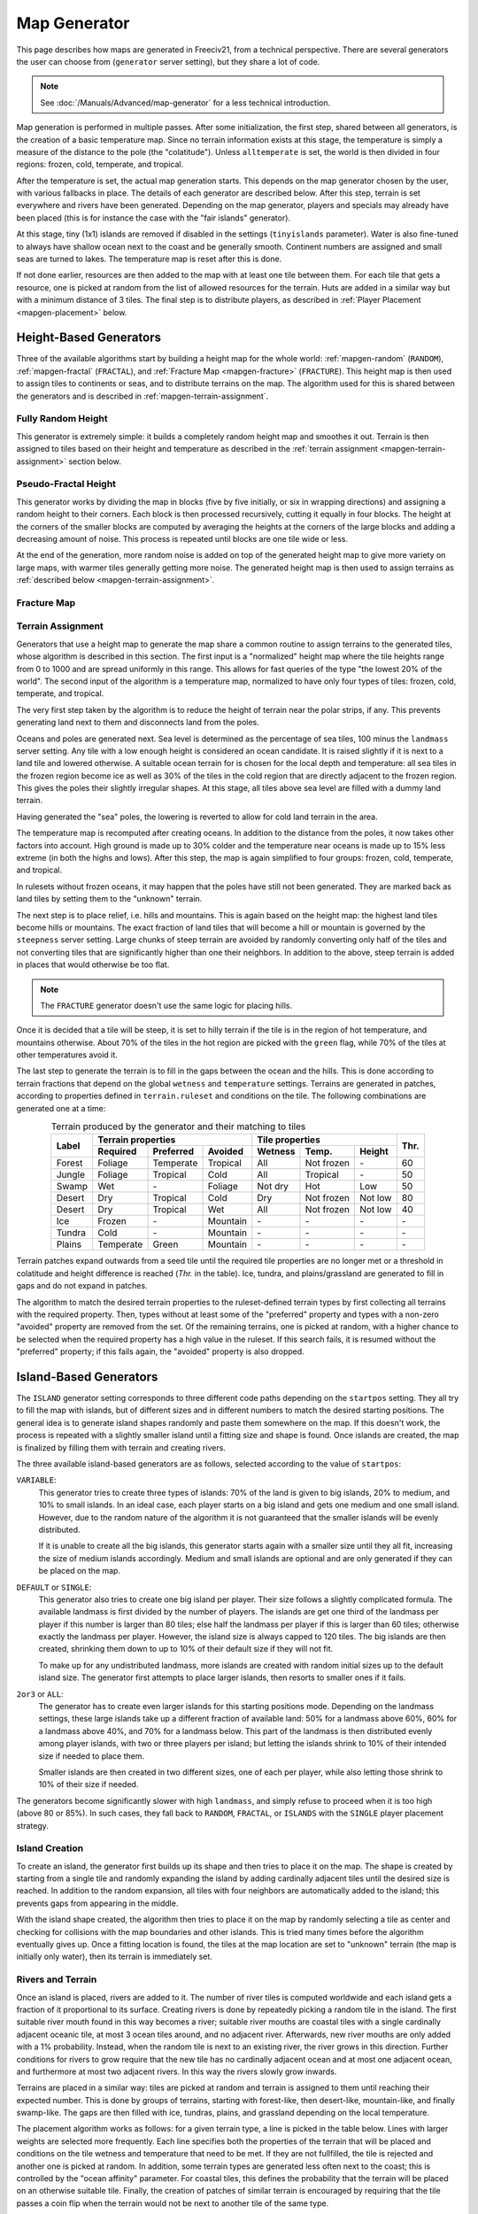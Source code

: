 .. SPDX-License-Identifier: GPL-3.0-or-later
.. SPDX-FileCopyrightText: Louis Moureaux <m_louis30@yahoo.com>

.. Custom Interpretive Text Roles for longturn.net/Freeciv21
.. role:: unit
.. role:: improvement
.. role:: wonder
.. role:: advance

Map Generator
*************

This page describes how maps are generated in Freeciv21, from a technical
perspective. There are several generators the user can choose from
(``generator`` server setting), but they share a lot of code.

.. note::
  See :doc:`/Manuals/Advanced/map-generator` for a less technical introduction.

Map generation is performed in multiple passes. After some initialization, the
first step, shared between all generators, is the creation of a basic
temperature map. Since no terrain information exists at this stage, the
temperature is simply a measure of the distance to the pole (the "colatitude").
Unless ``alltemperate`` is set, the world is then divided in four regions:
frozen, cold, temperate, and tropical.

After the temperature is set, the actual map generation starts. This depends on
the map generator chosen by the user, with various fallbacks in place. The
details of each generator are described below.
After this step, terrain is set everywhere and rivers have been generated.
Depending on the map generator, players and specials
may already have been placed (this is for instance the case with the "fair
islands" generator).

At this stage, tiny (1x1) islands are removed if disabled in the settings
(``tinyislands`` parameter). Water is also fine-tuned to always have shallow
ocean next to the coast and be generally smooth. Continent numbers are assigned
and small seas are turned to lakes. The temperature map is reset after this is
done.

If not done earlier, resources are then added to the map with at least one tile
between them. For each tile that gets a resource, one is picked at random from
the list of allowed resources for the terrain. Huts are added in a similar way
but with a minimum distance of 3 tiles. The final step is to distribute players,
as described in :ref:`Player Placement <mapgen-placement>` below.

.. todo::
  Rivers

.. _mapgen-height-generators:

Height-Based Generators
-----------------------

Three of the available algorithms start by building a height map for the whole
world: :ref:`mapgen-random` (``RANDOM``), :ref:`mapgen-fractal` (``FRACTAL``),
and :ref:`Fracture Map <mapgen-fracture>` (``FRACTURE``).
This height map is then used to assign tiles to continents or seas, and to
distribute terrains on the map. The algorithm used for this is shared between
the generators and is described in :ref:`mapgen-terrain-assignment`.

.. _mapgen-random:

Fully Random Height
^^^^^^^^^^^^^^^^^^^

This generator is extremely simple: it builds a completely random height map and
smoothes it out.
Terrain is then assigned to tiles based on their height and temperature as
described in the :ref:`terrain assignment <mapgen-terrain-assignment>` section
below.

.. _mapgen-fractal:

Pseudo-Fractal Height
^^^^^^^^^^^^^^^^^^^^^

This generator works by dividing the map in blocks (five by five initially, or
six in wrapping directions) and assigning a random height to their
corners. Each block is then processed recursively, cutting it equally in four
blocks. The height at the corners of the smaller blocks are computed by
averaging the heights at the corners of the large blocks and adding a decreasing
amount of noise. This process is repeated until blocks are one tile wide or
less.

At the end of the generation, more random noise is added on top of the generated
height map to give more variety on large maps, with warmer tiles generally
getting more noise. The generated height map is then used to assign terrains as
:ref:`described below <mapgen-terrain-assignment>`.

.. _mapgen-fracture:

Fracture Map
^^^^^^^^^^^^

.. todo:: Fill in this section

.. _mapgen-terrain-assignment:

Terrain Assignment
^^^^^^^^^^^^^^^^^^

Generators that use a height map to generate the map share a common routine to
assign terrains to the generated tiles, whose algorithm is described in this
section. The first input is a "normalized" height map where the tile heights
range from 0 to 1000 and are spread uniformly in this range. This allows for
fast queries of the type "the lowest 20% of the world". The second input of the
algorithm is a temperature map, normalized to have only four types of tiles:
frozen, cold, temperate, and tropical.

The very first step taken by the algorithm is to reduce the height of terrain
near the polar strips, if any. This prevents generating land next to them and
disconnects land from the poles.

Oceans and poles are generated next. Sea level is determined as the percentage
of sea tiles, 100 minus the ``landmass`` server setting. Any tile with a low
enough height is considered an ocean candidate. It is raised slightly if it is
next to a land tile and lowered otherwise. A suitable ocean terrain for is
chosen for the local depth and temperature: all sea tiles in the frozen region
become ice as well as 30% of the tiles in the cold region that are directly
adjacent to the frozen region. This gives the poles their slightly irregular
shapes. At this stage, all tiles above sea level are filled with a dummy land
terrain.

Having generated the "sea" poles, the lowering is reverted to allow for cold
land terrain in the area.

The temperature map is recomputed after creating oceans. In addition to the
distance from the poles, it now takes other factors into account. High ground is
made up to 30% colder and the temperature near oceans is made up to 15% less
extreme (in both the highs and lows). After this step, the map is again
simplified to four groups: frozen, cold, temperate, and tropical.

In rulesets without frozen oceans, it may happen that the poles have still not
been generated. They are marked back as land tiles by setting them to the
"unknown" terrain.

The next step is to place relief, i.e. hills and mountains. This is again based
on the height map: the highest land tiles become hills or mountains. The exact
fraction of land tiles that will become a hill or mountain is governed by the
``steepness`` server setting. Large chunks of steep terrain are avoided by
randomly converting only half of the tiles and not converting tiles that are
significantly higher than one their neighbors. In addition to the above, steep
terrain is added in places that would otherwise be too flat.

.. note::
  The ``FRACTURE`` generator doesn't use the same logic for placing hills.

Once it is decided that a tile will be steep, it is set to hilly terrain if the
tile is in the region of hot temperature, and mountains otherwise. About 70% of
the tiles in the hot region are picked with the ``green`` flag, while 70% of
the tiles at other temperatures avoid it.

The last step to generate the terrain is to fill in the gaps between the ocean
and the hills. This is done according to terrain fractions that depend on the
global ``wetness`` and ``temperature`` settings. Terrains are generated in
patches, according to properties defined in ``terrain.ruleset`` and conditions
on the tile. The following combinations are generated one at a time:

.. table:: Terrain produced by the generator and their matching to tiles
  :widths: auto
  :align: center

  +--------+-----------+-----------+----------+---------+-------------+---------+-----------+
  |        | Terrain properties               | Tile properties                 |           |
  +        +-----------+-----------+----------+---------+-------------+---------+           +
  | Label  | Required  | Preferred | Avoided  | Wetness | Temp.       | Height  | Thr.      |
  +========+===========+===========+==========+=========+=============+=========+===========+
  | Forest | Foliage   | Temperate | Tropical | All     | Not frozen  | \-      | 60        |
  +--------+-----------+-----------+----------+---------+-------------+---------+-----------+
  | Jungle | Foliage   | Tropical  | Cold     | All     | Tropical    | \-      | 50        |
  +--------+-----------+-----------+----------+---------+-------------+---------+-----------+
  | Swamp  | Wet       | \-        | Foliage  | Not dry | Hot         | Low     | 50        |
  +--------+-----------+-----------+----------+---------+-------------+---------+-----------+
  | Desert | Dry       | Tropical  | Cold     | Dry     | Not frozen  | Not low | 80        |
  +--------+-----------+-----------+----------+---------+-------------+---------+-----------+
  | Desert | Dry       | Tropical  | Wet      | All     | Not frozen  | Not low | 40        |
  +--------+-----------+-----------+----------+---------+-------------+---------+-----------+
  | Ice    | Frozen    | \-        | Mountain | \-      | \-          | \-      | \-        |
  +--------+-----------+-----------+----------+---------+-------------+---------+-----------+
  | Tundra | Cold      | \-        | Mountain | \-      | \-          | \-      | \-        |
  +--------+-----------+-----------+----------+---------+-------------+---------+-----------+
  | Plains | Temperate | Green     | Mountain | \-      | \-          | \-      | \-        |
  +--------+-----------+-----------+----------+---------+-------------+---------+-----------+

Terrain patches expand outwards from a seed tile until the required tile
properties are no longer met or a threshold in colatitude and height difference
is reached (*Thr.* in the table). Ice, tundra, and plains/grassland are
generated to fill in gaps and do not expand in patches.

The algorithm to match the desired terrain properties to the ruleset-defined
terrain types by first collecting all terrains with the required property. Then,
types without at least some of the "preferred" property and types with a
non-zero "avoided" property are removed from the set. Of the remaining terrains,
one is picked at random, with a higher chance to be selected when the required
property has a high value in the ruleset. If this search fails, it is resumed
without the "preferred" property; if this fails again, the "avoided" property is
also dropped.

.. _mapgen-island:

Island-Based Generators
-----------------------

The ``ISLAND`` generator setting corresponds to three different code paths
depending on the ``startpos`` setting. They all try to fill the map with
islands, but of different sizes and in different numbers to match the desired
starting positions. The general idea is to generate island shapes randomly and
paste them somewhere on the map. If this doesn't work, the process is repeated
with a slightly smaller island until a fitting size and shape is found. Once
islands are created, the map is finalized by filling them with terrain and
creating rivers.

The three available island-based generators are as follows, selected according
to the value of ``startpos``:

``VARIABLE``:
  This generator tries to create three types of islands: 70% of the land is
  given to big islands, 20% to medium, and 10% to small islands. In an ideal
  case, each player starts on a big island and gets one medium and one small
  island. However, due to the random nature of the algorithm it is not
  guaranteed that the smaller islands will be evenly distributed.

  If it is unable to create all the big islands, this generator starts again
  with a smaller size until they all fit, increasing the size of medium islands
  accordingly. Medium and small islands are optional and are only generated if
  they can be placed on the map.

``DEFAULT`` or ``SINGLE``:
  This generator also tries to create one big island per player. Their size
  follows a slightly complicated formula. The available landmass is first
  divided by the number of players. The islands are get one third of the
  landmass per player if this number is larger than 80 tiles; else half the
  landmass per player if this is larger than 60 tiles; otherwise exactly the
  landmass per player. However, the island size is always capped to 120 tiles.
  The big islands are then created, shrinking them down to up to 10% of their
  default size if they will not fit.

  To make up for any undistributed landmass, more islands are created with
  random initial sizes up to the default island size. The generator first
  attempts to place larger islands, then resorts to smaller ones if it fails.

``2or3`` or ``ALL``:
  The generator has to create even larger islands for this starting positions
  mode. Depending on the landmass settings, these large islands take up a
  different fraction of available land: 50% for a landmass above 60%, 60% for a
  landmass above 40%, and 70% for a landmass below. This part of the landmass is
  then distributed evenly among player islands, with two or three players per
  island; but letting the islands shrink to 10% of their intended size if
  needed to place them.

  Smaller islands are then created in two different sizes, one of each per
  player, while also letting those shrink to 10% of their size if needed.

The generators become significantly slower with high ``landmass``, and simply
refuse to proceed when it is too high (above 80 or 85%). In such cases, they
fall back to ``RANDOM``, ``FRACTAL``, or ``ISLANDS`` with the ``SINGLE`` player
placement strategy.

Island Creation
^^^^^^^^^^^^^^^

To create an island, the generator first builds up its shape and then tries to
place it on the map. The shape is created by starting from a single tile and
randomly expanding the island by adding cardinally adjacent tiles until the
desired size is reached. In addition to the random expansion, all tiles with
four neighbors are automatically added to the island; this prevents gaps from
appearing in the middle.

With the island shape created, the algorithm then tries to place it on the map
by randomly selecting a tile as center and checking for collisions with the map
boundaries and other islands. This is tried many times before the algorithm
eventually gives up. Once a fitting location is found, the tiles at the map
location are set to "unknown" terrain (the map is initially only water), then
its terrain is immediately set.

Rivers and Terrain
^^^^^^^^^^^^^^^^^^

Once an island is placed, rivers are added to it. The number of river tiles is
computed worldwide and each island gets a fraction of it proportional to its
surface. Creating rivers is done by repeatedly picking a random tile in the
island. The first suitable river mouth found in this way becomes a river;
suitable river mouths are coastal tiles with a single cardinally adjacent
oceanic tile, at most 3 ocean tiles around, and no adjacent river. Afterwards,
new river mouths are only added with a 1% probability. Instead, when the random
tile is next to an existing river, the river grows in this direction. Further
conditions for rivers to grow require that the new tile has no cardinally
adjacent ocean and at most  one adjacent ocean, and furthermore at most two
adjacent rivers. In this way the rivers slowly grow inwards.

Terrains are placed in a similar way: tiles are picked at random and terrain is
assigned to them until reaching their expected number. This is done by groups of
terrains, starting with forest-like, then desert-like, mountain-like, and
finally swamp-like. The gaps are then filled with ice, tundras, plains, and
grassland depending on the local temperature.

The placement algorithm works as follows: for a given terrain type, a line is
picked in the table below. Lines with larger weights are selected more
frequently. Each line specifies both the properties of the terrain that will be
placed and conditions on the tile wetness and temperature that need to be met.
If they are not fullfilled, the tile is rejected and another one is picked at
random. In addition, some terrain types are generated less often next to the
coast; this is controlled by the "ocean affinity" parameter. For coastal tiles,
this defines the probability that the terrain will be placed on an otherwise
suitable tile. Finally, the creation of patches of similar terrain is encouraged
by requiring that the tile passes a coin flip when the terrain would not be next
to another tile of the same type.

.. table:: Terrain classes produced by the island generators and their matching to tiles
  :widths: auto
  :align: center

  +----------+----------+-----------+-----------+----------+---------+-------------+--------+
  |          |          | Terrain properties               | Tile properties       |        |
  +          + Ocean    +-----------+-----------+----------+---------+-------------+        +
  | Type     | Affinity | Required  | Preferred | Avoided  | Wetness | Temp.       | Weight |
  +==========+==========+===========+===========+==========+=========+=============+========+
  |          |          | Foliage   | Tropical  | Dry      | All     | Tropical    | 1      |
  +          +          +-----------+-----------+----------+---------+-------------+--------+
  |          |          | Foliage   | Temperate | \-       | All     | All         | 3      |
  + Forest   + 60%      +-----------+-----------+----------+---------+-------------+--------+
  |          |          | Foliage   | Wet       | Frozen   | Not dry | Tropical    | 1      |
  +          +          +-----------+-----------+----------+---------+-------------+--------+
  |          |          | Foliage   | Cold      | \-       | All     | Not frozen  | 1      |
  +----------+----------+-----------+-----------+----------+---------+-------------+--------+
  |          |          | Dry       | Tropical  | Green    | Dry     | Hot         | 3      |
  +          +          +-----------+-----------+----------+---------+-------------+--------+
  |          |          | Dry       | Temperate | Green    | Dry     | Not frozen  | 2      |
  + Desert   + 40%      +-----------+-----------+----------+---------+-------------+--------+
  |          |          | Cold      | Dry       | Tropical | Dry     | Not hot     | 1      |
  +          +          +-----------+-----------+----------+---------+-------------+--------+
  |          |          | Frozen    | Dry       | \-       | Dry     | Frozen      | 1      |
  +----------+----------+-----------+-----------+----------+---------+-------------+--------+
  |          |          | Mountain  | Green     | \-       | All     | All         | 2      |
  + Mountain + 20%      +-----------+-----------+----------+---------+-------------+--------+
  |          |          | Mountain  | \-        | Green    | All     | All         | 1      |
  +----------+----------+-----------+-----------+----------+---------+-------------+--------+
  |          |          | Wet       | Tropical  | Foliage  | Not dry | Tropical    | 1      |
  +          +          +-----------+-----------+----------+---------+-------------+--------+
  | Swamp    | 80%      | Wet       | Temperate | Foliage  | Not dry | Hot         | 2      |
  +          +          +-----------+-----------+----------+---------+-------------+--------+
  |          |          | Wet       | Cold      | Foliage  | Not dry | Not hot     | 1      |
  +----------+----------+-----------+-----------+----------+---------+-------------+--------+

.. _mapgen-placement:

Player Placement
----------------

.. table:: Mode chosen by the generator to generate start positions
  :widths: auto
  :align: right

  ============ =======
  Generator    Default
  ============ =======
  ``FAIR``     Placed by the generator
  ``FRACTURE`` ``ALL``
  ``FRACTAL``  ``ALL``
  ``ISLAND``   Always ``SINGLE``
  ``RANDOM``   ``2or3``
  Scenarios    ``ALL``
  ============ =======

The final step in the map generator is to to place players on the map. The
method used to do so is set by the user, but it can also can depend on the
generator if ``startpos`` is set to ``DEFAULT``, as listed on the right.
Starting positions are allocated using the chosen method. If a method fails,
another method is tried in the following order: ``SINGLE``, ``2or3``, ``ALL``,
and finally ``VARIABLE``.

Placement tries to find fair starting positions using a "tile value" metric,
computed as the sum of all outputs produced by the tile (food, production, and
trade). If the initial workers can build a road, irrigation, or mine, half of
the best possible bonus is counted towards the value of the tile, rounded down.
Specials are taken into account but no government bonus is applied. This gives
the following values for common terrains:

.. table:: Tile value for the most common terrains
  :widths: auto
  :align: center

  ============ =============== ====================== =====
  Terrain      Food/Prod/Trade Road + Irrigation/Mine Value
  ============ =============== ====================== =====
  Forest       1/2/0           \-                     3
  Grassland    2/0/0           1 + 1/-                3
  Ocean        1/0/2           \-                     3
  Desert       0/1/0           1 + 1/1                2
  Plains       1/0/0           1 + 1/-                2
  Hills        1/0/0           \- + 1/3               2
  Jungle       1/0/0           \-                     1
  Mountains    1/0/0           \- + -/1               1
  Swamp        1/0/0           \-                     1
  Tundra       1/0/0           \- + 1/-               1
  ============ =============== ====================== =====

The initial city radius is then taken into account. This is done by setting the
tile value to zero if, within the city radius, more tiles are worse than better.
(So the value of a wheat tile surrounded by grass and a pheasant is set to
zero because all tiles except the pheasant are strictly worse.)
After this step, the map of tile values is smoothed out using a Gaussian filter
of width 1 and the value of ocean tiles is set to zero as they cannot be used as
starting positions. The total value of every island is computed by summing over
all tiles. Finally, tile values are normalized to the range [0, 1000).

With all the values computed, actual placement can start. Here another set of
fallbacks happens depending on the number of islands: the ``SINGLE`` placement
mode requires 3 islands more than the player count; ``2or3`` requires at least
half the player count plus 4, and ``ALL`` requires enough value for the best
island. ``VARIABLE`` is used as a fallback in all cases.

For the ``SINGLE`` and ``2or3`` modes, an attempt is made at avoiding islands
with too much variation in their total value. Then a number of players is
assigned to each island according to the placement mode: all on the best island
for ``ALL``, one per island for ``SINGLE``, two per island for ``2or3`` (3 on
the best island if needed), and a variable number of players for ``VARIABLE``
(trying to have a total value of 1500 per player, or failing that to distribute
available tiles evenly).

Having determined how many players to place per island, they are then randomly
distributed on valid start positions of the island. Picked tiles must have a
value in the top-10% worldwide (this criterion is progressively loosened if not
all players can be placed). A few other conditions need to be met: one cannot
start on a hut or frozen or cold terrain. It is also possible to check that
there are enough tiles in reach (controlled by the ruleset setting
``parameters.min_start_native_area`` in ``terrain.ruleset`` but disabled by most
rulesets). Finally, players cannot start less than four tiles away from each
other (or a bit more if the value of their initial tile is lower).

